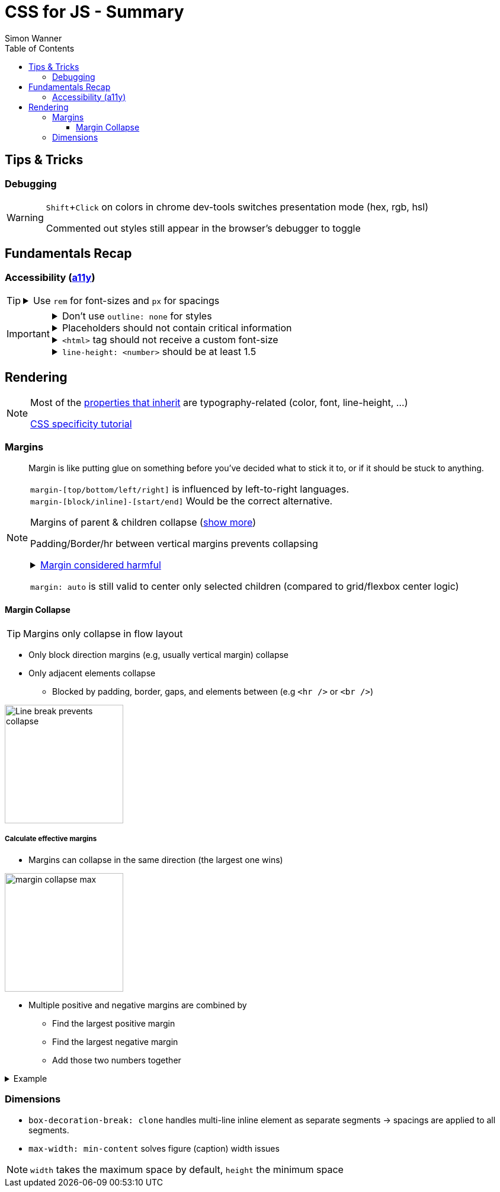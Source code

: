 = CSS for JS - Summary
Simon Wanner
:toc:
:toclevels: 3
:icons: font
:imagesdir: assets/images
:doctype: book
:experimental:
:url-quickref: https://docs.asciidoctor.org/asciidoc/latest/syntax-quick-reference/

== Tips & Tricks

=== Debugging

[WARNING]
====
kbd:[Shift+Click] on colors in chrome dev-tools switches presentation mode (hex, rgb, hsl)

Commented out styles still appear in the browser's debugger to toggle
====

== Fundamentals Recap

=== Accessibility (https://a11y.coffee/[a11y])

[TIP]
=====
.Use `rem` for font-sizes and `px` for spacings
[%collapsible]
====
_Assumption: Users scale for better readability of text-content +
When scaling, `px` will remain (spacings) and `rem` will scale._
====
=====

[IMPORTANT]
=====
.Don't use `outline: none` for styles
[%collapsible]
====
_It prevents a proper tabbing_
====

.Placeholders should not contain critical information
[%collapsible]
====
_Information will be gone as soon as user enters data._
====

.`<html>` tag should not receive a custom font-size
[%collapsible]
====
_This will override a user's chosen default font size._
====

.`line-height: <number>` should be at least 1.5
[%collapsible]
====
_The calculated value is:_ `element font size * value`
====
=====

== Rendering

[NOTE]
=====
Most of the https://www.sitepoint.com/css-inheritance-introduction/#list-css-properties-inherit[properties that inherit] are typography-related (color, font, line-height, …)

https://wattenberger.com/blog/css-cascade[CSS specificity tutorial]
=====

=== Margins

> Margin is like putting glue on something before you’ve decided what to stick it to, or if it should be stuck to anything.
[NOTE]

=====
`margin-[top/bottom/left/right]` is influenced by left-to-right languages. +
`margin-[block/inline]-[start/end]` Would be the correct alternative.

Margins of parent & children collapse (<<margin-collapse, show more>>)

Padding/Border/hr between vertical margins prevents collapsing

.https://mxstbr.com/thoughts/margin/[Margin considered harmful]
[%collapsible]
====
_By banning margin from all components you have to build more reusable and encapsulated components.
Use a combination of padding and layout components instead_
====

`margin: auto` is still valid to center only selected children (compared to grid/flexbox center logic)
=====

[#margin-collapse]
==== Margin Collapse

TIP: Margins only collapse in flow layout

* Only block direction margins (e.g, usually vertical margin) collapse
* Only adjacent elements collapse
** Blocked by padding, border, gaps, and elements between (e.g `<hr />` or `<br />`)

image::margin-collapse-break.png[Line break prevents collapse,200,align="center"]

===== Calculate effective margins

* Margins can collapse in the same direction (the largest one wins)

image::margin-collapse-max.png[width=200,align=center]

* Multiple positive and negative margins are combined by
** Find the largest positive margin
** Find the largest negative margin
** Add those two numbers together

.Example
[%collapsible]
====
[source, html]
----
<header>
  <h1>My Project</h1>
</header>
<section>
  <p>Hello World</p>
</section>
----
[source,css]
----
header {
  margin-bottom: -20px; // most negative value
}

header h1 {
  margin-bottom: 10px;
}

section {
  margin-top: -10px;
}

section p {
  margin-top: 30px; // most positive value
}

/*
effective margin
=> Max(10px, 30px) + Min(-20px, -10px)
=> 30px + (-20px)
=> 10px
*/
----
====

=== Dimensions

* `box-decoration-break: clone` handles multi-line inline element as separate segments -> spacings are applied to all segments.
* `max-width: min-content` solves figure (caption) width issues

NOTE: `width` takes the maximum space by default, `height` the minimum space





